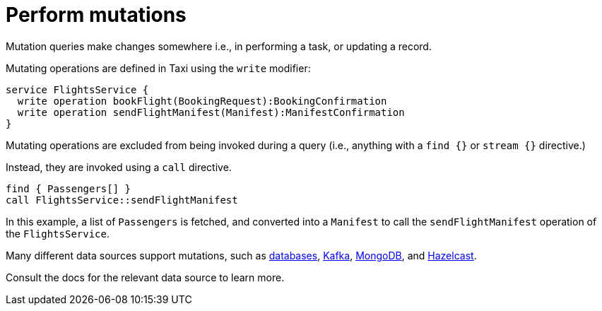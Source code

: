 = Perform mutations
:description: Triggering updates / mutations using TaxiQL

Mutation queries make changes somewhere i.e., in performing a task, or updating a record.

Mutating operations are defined in Taxi using the `write` modifier:

[,taxi]
----
service FlightsService {
  write operation bookFlight(BookingRequest):BookingConfirmation
  write operation sendFlightManifest(Manifest):ManifestConfirmation
}
----

Mutating operations are excluded from being invoked during a query (i.e., anything with a `find {}` or `stream {}` directive.)

Instead, they are invoked using a `call` directive.

[,taxi]
----
find { Passengers[] }
call FlightsService::sendFlightManifest
----

In this example, a list of `Passengers` is fetched, and converted into a `Manifest` to call the `sendFlightManifest` operation
of the `FlightsService`.

Many different data sources support mutations, such as xref:describe-data-sources:databases.adoc#writing-data-to-a-database[databases],
xref:describe-data-sources:kafka.adoc#writing-to-a-kafka-topic[Kafka], xref:describe-data-sources:mongodb.adoc#write-data-to-a-collection[MongoDB],
and xref:describe-data-sources:hazelcast.adoc#write-data-to-hazelcast[Hazelcast].

Consult the docs for the relevant data source to learn more.
